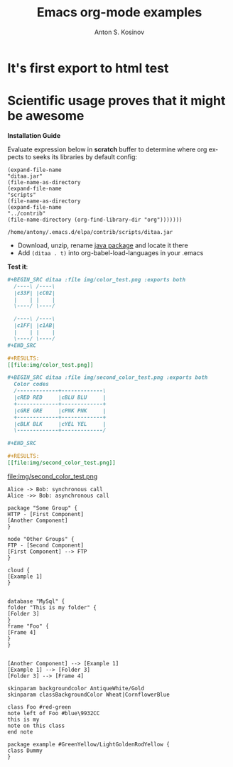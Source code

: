 #+TITLE:     Emacs org-mode examples
#+AUTHOR:    Anton S. Kosinov
#+EMAIL:     a.s.kosinov@gmail.com
#+LANGUAGE: en
#+OPTIONS: num:nil toc:t \n:nil @:t ::t |:t ^:{} _:{} *:t

* It's first export to html test
* Scientific usage proves that it might be awesome

    *Installation Guide*

    Evaluate expression below in *scratch* buffer to determine
    where org expects to seeks its libraries by default config:

    #+BEGIN_SRC elisp :exports both
      (expand-file-name
      "ditaa.jar"
      (file-name-as-directory
      (expand-file-name
      "scripts"
      (file-name-as-directory
      (expand-file-name
      "../contrib"
      (file-name-directory (org-find-library-dir "org")))))))
    #+END_SRC

    #+RESULTS:
    : /home/antony/.emacs.d/elpa/contrib/scripts/ditaa.jar

    - Download, unzip, rename [[http://ditaa.sourceforge.net/][java package]] and locate it there
    - Add ~(ditaa . t)~ into org-babel-load-languages in your .emacs

    *Test it*:
    #+BEGIN_SRC org
    #+BEGIN_SRC ditaa :file img/color_test.png :exports both
      /----\ /----\
      |c33F| |cC02|
      |    | |    |
      \----/ \----/

      /----\ /----\
      |c1FF| |c1AB|
      |    | |    |
      \----/ \----/
    ,#+END_SRC

    #+RESULTS:
    [[file:img/color_test.png]]
    #+END_SRC

    [[file:img/color_test.png]]

    #+BEGIN_SRC org
    #+BEGIN_SRC ditaa :file img/second_color_test.png :exports both
      Color codes
      /-------------+-------------\
      |cRED RED     |cBLU BLU     |
      +-------------+-------------+
      |cGRE GRE     |cPNK PNK     |
      +-------------+-------------+
      |cBLK BLK     |cYEL YEL     |
      \-------------+-------------/

    ,#+END_SRC

    #+RESULTS:
    [[file:img/second_color_test.png]]
    #+END_SRC

    file:img/second_color_test.png

    #+BEGIN_SRC plantuml :file img/tryout.png
    Alice -> Bob: synchronous call
    Alice ->> Bob: asynchronous call
    #+END_SRC


    #+BEGIN_SRC plantuml :file img/comp.png
    package "Some Group" {
    HTTP - [First Component]
    [Another Component]
    }

    node "Other Groups" {
    FTP - [Second Component]
    [First Component] --> FTP
    }

    cloud {
    [Example 1]
    }


    database "MySql" {
    folder "This is my folder" {
    [Folder 3]
    }
    frame "Foo" {
    [Frame 4]
    }
    }


    [Another Component] --> [Example 1]
    [Example 1] --> [Folder 3]
    [Folder 3] --> [Frame 4]
    #+END_SRC


    #+BEGIN_SRC plantuml :file ./img/gradient.png
    skinparam backgroundcolor AntiqueWhite/Gold
    skinparam classBackgroundColor Wheat|CornflowerBlue

    class Foo #red-green
    note left of Foo #blue\9932CC
    this is my
    note on this class
    end note

    package example #GreenYellow/LightGoldenRodYellow {
    class Dummy
    }
    #+END_SRC
